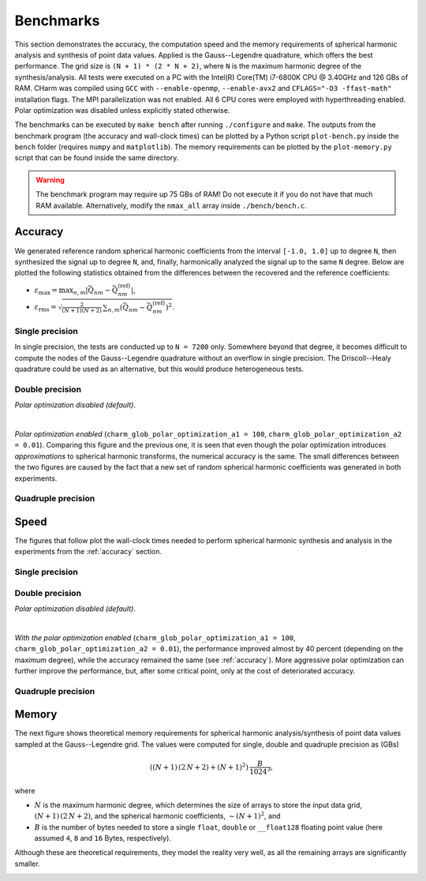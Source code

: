 ==========
Benchmarks
==========

This section demonstrates the accuracy, the computation speed and the memory 
requirements of spherical harmonic analysis and synthesis of point data values.  
Applied is the Gauss--Legendre quadrature, which offers the best performance.  
The grid size is ``(N + 1) * (2 * N + 2)``, where ``N`` is the maximum harmonic 
degree of the synthesis/analysis.  All tests were executed on a PC with the 
Intel(R) Core(TM) i7-6800K CPU @ 3.40GHz and 126 GBs of RAM.  CHarm was 
compiled using ``GCC`` with ``--enable-openmp``, ``--enable-avx2`` and 
``CFLAGS="-O3 -ffast-math"`` installation flags.  The MPI parallelization was 
not enabled.  All 6 CPU cores were employed with hyperthreading enabled.  Polar 
optimization was disabled unless explicitly stated otherwise.

The benchmarks can be executed by ``make bench`` after running ``./configure`` 
and ``make``.  The outputs from the benchmark program (the accuracy and 
wall-clock times) can be plotted by a Python script ``plot-bench.py`` inside 
the ``bench`` folder (requires ``numpy`` and ``matplotlib``).  The memory 
requirements can be plotted by the ``plot-memory.py`` script that can be found 
inside the same directory.

.. warning::
    The benchmark program may require up 75 GBs of RAM!  Do not execute it if 
    you do not have that much RAM available. Alternatively, modify the
    ``nmax_all`` array inside ``./bench/bench.c``.

.. _accuracy:


Accuracy
========

We generated reference random spherical harmonic coefficients from the interval
``[-1.0, 1.0]`` up to degree ``N``, then synthesized the signal up to degree 
``N``, and, finally, harmonically analyzed the signal
up to the same ``N`` degree.  Below are plotted the following statistics
obtained from the differences between the recovered and the reference
coefficients:

* :math:`\varepsilon_{\max} = \max_{n,m}|\bar{Q}_{nm}
  - \bar{Q}^{(\mathrm{ref})}_{nm}|`,

* :math:`\varepsilon_\mathrm{rms} = \sqrt{\frac{2}{(N + 1) (N + 2)} \,
  \sum_{n,m} \left(\bar{Q}_{nm} - \bar{Q}^{(\mathrm{ref})}_{nm} \right)^2}`.


Single precision
----------------

In single precision, the tests are conducted up to ``N = 7200`` only.
Somewhere beyond that degree, it becomes difficult to compute the nodes of the
Gauss--Legendre quadrature without an overflow in single precision.  The
Driscoll--Healy quadrature could be used as an alternative, but this would 
produce heterogeneous tests.

.. image:: ../img/bench/benchf-accuracy.png


Double precision
----------------

*Polar optimization disabled (default)*.

.. image:: ../img/bench/bench-accuracy.png

|

*Polar optimization enabled* (``charm_glob_polar_optimization_a1 = 100``, 
``charm_glob_polar_optimization_a2 = 0.01``).  Comparing this figure and the 
previous one, it is seen that even though the polar optimization introduces 
*approximations* to spherical harmonic transforms, the numerical accuracy is 
the same.  The small differences between the two figures are caused by the fact 
that a new set of random spherical harmonic coefficients was generated in both 
experiments.

.. image:: ../img/bench/bench-po-accuracy.png


Quadruple precision
-------------------

.. image:: ../img/bench/benchq-accuracy.png


Speed
=====

The figures that follow plot the wall-clock times needed to perform spherical
harmonic synthesis and analysis in the experiments from the :ref:`accuracy`
section.

Single precision
----------------

.. image:: ../img/bench/benchf-time.png

Double precision
----------------

*Polar optimization disabled (default)*.

.. image:: ../img/bench/bench-time.png

|

*With the polar optimization enabled* (``charm_glob_polar_optimization_a1 
= 100``, ``charm_glob_polar_optimization_a2 = 0.01``), the performance improved 
almost by 40 percent (depending on the maximum degree), while the accuracy 
remained the same (see :ref:`accuracy`).  More aggressive polar optimization 
can further improve the performance, but, after some critical point, only at 
the cost of deteriorated accuracy.

.. image:: ../img/bench/bench-po-time.png

Quadruple precision
-------------------

.. image:: ../img/bench/benchq-time.png


Memory
======

The next figure shows theoretical memory requirements for spherical harmonic 
analysis/synthesis of point data values sampled at the Gauss--Legendre grid.  
The values were computed for single, double and quadruple precision as (GBs)

.. math::

    \left((N + 1) \, (2 \, N + 2) + (N + 1)^2 \right) \, \frac{B}{1024^3}{,}

where

* :math:`N` is the maximum harmonic degree, which determines the size of arrays 
  to store the input data grid, :math:`(N + 1) \,  (2 \, N + 2)`, and the 
  spherical harmonic coefficients, :math:`{\sim}(N + 1)^2`, and

* :math:`B` is the number of bytes needed to store a single ``float``, 
  ``double`` or ``__float128`` floating point value (here assumed ``4``, ``8`` 
  and ``16`` Bytes, respectively).

Although these are theoretical requirements, they model the reality very well, 
as all the remaining arrays are significantly smaller.

.. image:: ../img/bench/bench-memory.png
